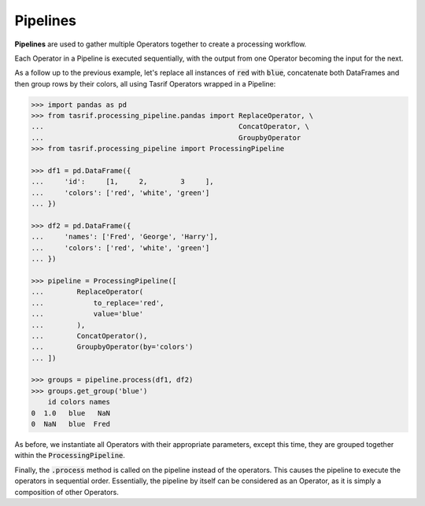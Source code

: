 Pipelines
=========

**Pipelines** are used to gather multiple Operators together to create a
processing workflow.

Each Operator in a Pipeline is executed sequentially, with the output from one
Operator becoming the input for the next.

As a follow up to the previous example, let's replace all instances of
:code:`red` with :code:`blue`, concatenate both DataFrames and then group rows
by their colors, all using Tasrif Operators wrapped in a Pipeline:

.. code-block:: python

    >>> import pandas as pd
    >>> from tasrif.processing_pipeline.pandas import ReplaceOperator, \
    ...                                               ConcatOperator, \
    ...                                               GroupbyOperator
    >>> from tasrif.processing_pipeline import ProcessingPipeline

    >>> df1 = pd.DataFrame({
    ...     'id':     [1,     2,        3     ],
    ...     'colors': ['red', 'white', 'green']
    ... })

    >>> df2 = pd.DataFrame({
    ...     'names': ['Fred', 'George', 'Harry'],
    ...     'colors': ['red', 'white', 'green']
    ... })

    >>> pipeline = ProcessingPipeline([
    ...        ReplaceOperator(
    ...            to_replace='red',
    ...            value='blue'
    ...        ),
    ...        ConcatOperator(),
    ...        GroupbyOperator(by='colors')
    ... ])

    >>> groups = pipeline.process(df1, df2)
    >>> groups.get_group('blue')
        id colors names
    0  1.0   blue   NaN
    0  NaN   blue  Fred

As before, we instantiate all Operators with their appropriate parameters,
except this time, they are grouped together within the
:code:`ProcessingPipeline`.

Finally, the :code:`.process` method is called on the pipeline instead of the
operators. This causes the pipeline to execute the operators in sequential
order. Essentially, the pipeline by itself can be considered as an Operator, as
it is simply a composition of other Operators.
